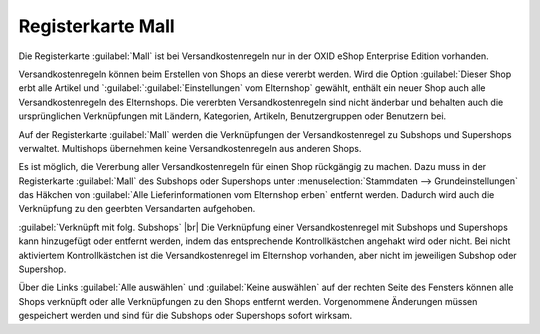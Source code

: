 ﻿Registerkarte Mall
==================
Die Registerkarte :guilabel:`Mall` ist bei Versandkostenregeln nur in der OXID eShop Enterprise Edition vorhanden.

Versandkostenregeln können beim Erstellen von Shops an diese vererbt werden. Wird die Option :guilabel:`Dieser Shop erbt alle Artikel und `:guilabel:`:guilabel:`Einstellungen` vom Elternshop` gewählt, enthält ein neuer Shop auch alle Versandkostenregeln des Elternshops. Die vererbten Versandkostenregeln sind nicht änderbar und behalten auch die ursprünglichen Verknüpfungen mit Ländern, Kategorien, Artikeln, Benutzergruppen oder Benutzern bei.

Auf der Registerkarte :guilabel:`Mall` werden die Verknüpfungen der Versandkostenregel zu Subshops und Supershops verwaltet. Multishops übernehmen keine Versandkostenregeln aus anderen Shops.

.. image:: ../../media/screenshots-de/oxbadn01.png
   :alt: Versandkostenregeln - Registerkarte Mall
   :height: 306
   :width: 650

Es ist möglich, die Vererbung aller Versandkostenregeln für einen Shop rückgängig zu machen. Dazu muss in der Registerkarte :guilabel:`Mall` des Subshops oder Supershops unter :menuselection:`Stammdaten --> Grundeinstellungen` das Häkchen von :guilabel:`Alle Lieferinformationen vom Elternshop erben` entfernt werden. Dadurch wird auch die Verknüpfung zu den geerbten Versandarten aufgehoben.

:guilabel:`Verknüpft mit folg. Subshops` |br|
Die Verknüpfung einer Versandkostenregel mit Subshops und Supershops kann hinzugefügt oder entfernt werden, indem das entsprechende Kontrollkästchen angehakt wird oder nicht. Bei nicht aktiviertem Kontrollkästchen ist die Versandkostenregel im Elternshop vorhanden, aber nicht im jeweiligen Subshop oder Supershop.

Über die Links :guilabel:`Alle auswählen` und :guilabel:`Keine auswählen` auf der rechten Seite des Fensters können alle Shops verknüpft oder alle Verknüpfungen zu den Shops entfernt werden. Vorgenommene Änderungen müssen gespeichert werden und sind für die Subshops oder Supershops sofort wirksam.

.. Intern: oxbadn, Status:, F1: delivery_mall.html